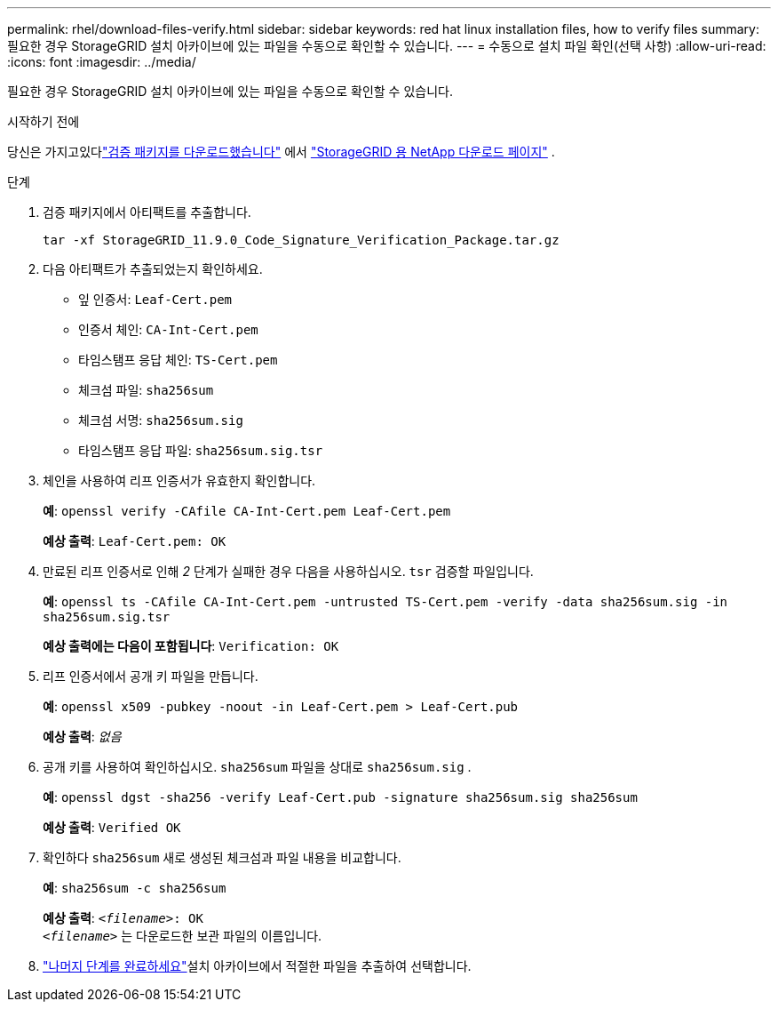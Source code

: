 ---
permalink: rhel/download-files-verify.html 
sidebar: sidebar 
keywords: red hat linux installation files, how to verify files 
summary: 필요한 경우 StorageGRID 설치 아카이브에 있는 파일을 수동으로 확인할 수 있습니다. 
---
= 수동으로 설치 파일 확인(선택 사항)
:allow-uri-read: 
:icons: font
:imagesdir: ../media/


[role="lead"]
필요한 경우 StorageGRID 설치 아카이브에 있는 파일을 수동으로 확인할 수 있습니다.

.시작하기 전에
당신은 가지고있다link:../rhel/downloading-and-extracting-storagegrid-installation-files.html#rhel-download-verification-package["검증 패키지를 다운로드했습니다"] 에서 https://mysupport.netapp.com/site/products/all/details/storagegrid/downloads-tab["StorageGRID 용 NetApp 다운로드 페이지"^] .

.단계
. 검증 패키지에서 아티팩트를 추출합니다.
+
`tar -xf StorageGRID_11.9.0_Code_Signature_Verification_Package.tar.gz`

. 다음 아티팩트가 추출되었는지 확인하세요.
+
** 잎 인증서: `Leaf-Cert.pem`
** 인증서 체인: `CA-Int-Cert.pem`
** 타임스탬프 응답 체인: `TS-Cert.pem`
** 체크섬 파일: `sha256sum`
** 체크섬 서명: `sha256sum.sig`
** 타임스탬프 응답 파일: `sha256sum.sig.tsr`


. 체인을 사용하여 리프 인증서가 유효한지 확인합니다.
+
*예*: `openssl verify -CAfile CA-Int-Cert.pem Leaf-Cert.pem`

+
*예상 출력*: `Leaf-Cert.pem: OK`

. 만료된 리프 인증서로 인해 _2_ 단계가 실패한 경우 다음을 사용하십시오. `tsr` 검증할 파일입니다.
+
*예*: `openssl ts -CAfile CA-Int-Cert.pem -untrusted TS-Cert.pem -verify -data sha256sum.sig -in sha256sum.sig.tsr`

+
*예상 출력에는 다음이 포함됩니다*: `Verification: OK`

. 리프 인증서에서 공개 키 파일을 만듭니다.
+
*예*: `openssl x509 -pubkey -noout -in Leaf-Cert.pem > Leaf-Cert.pub`

+
*예상 출력*: _없음_

. 공개 키를 사용하여 확인하십시오. `sha256sum` 파일을 상대로 `sha256sum.sig` .
+
*예*: `openssl dgst -sha256 -verify Leaf-Cert.pub -signature sha256sum.sig sha256sum`

+
*예상 출력*: `Verified OK`

. 확인하다 `sha256sum` 새로 생성된 체크섬과 파일 내용을 비교합니다.
+
*예*: `sha256sum -c sha256sum`

+
*예상 출력*: `_<filename>_: OK` +
`_<filename>_` 는 다운로드한 보관 파일의 이름입니다.

. link:../rhel/downloading-and-extracting-storagegrid-installation-files.html["나머지 단계를 완료하세요"]설치 아카이브에서 적절한 파일을 추출하여 선택합니다.

